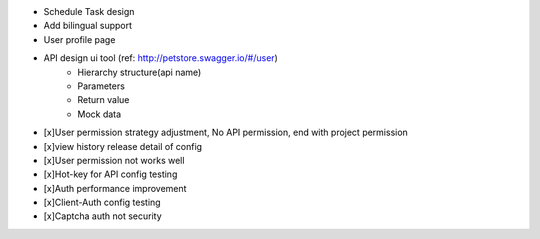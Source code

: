 
+ Schedule Task design
+ Add bilingual support
+ User profile page
+ API design ui tool (ref: http://petstore.swagger.io/#/user)
    + Hierarchy structure(api name)
    + Parameters
    + Return value
    + Mock data
+ [x]User permission strategy adjustment, No API permission, end with project permission
+ [x]view history release detail of config
+ [x]User permission not works well
+ [x]Hot-key for API config testing
+ [x]Auth performance improvement
+ [x]Client-Auth config testing
+ [x]Captcha auth not security
